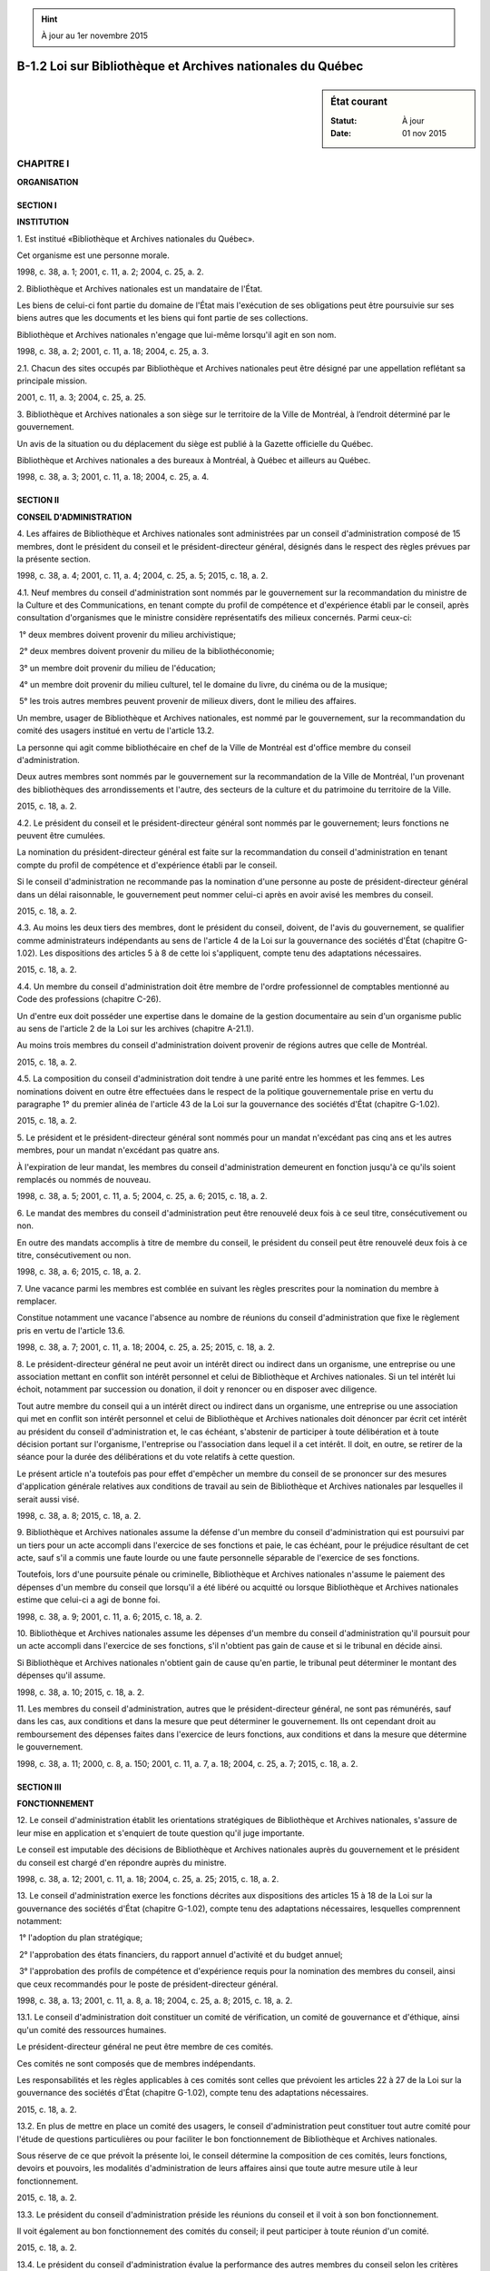 .. hint:: À jour au 1er novembre 2015

.. _B-1.2:

===========================================================
B-1.2 Loi sur Bibliothèque et Archives nationales du Québec
===========================================================

.. sidebar:: État courant

    :Statut: À jour
    :Date: 01 nov 2015



CHAPITRE I
----------

**ORGANISATION**

SECTION I
~~~~~~~~~

**INSTITUTION**

1. Est institué «Bibliothèque et Archives nationales du Québec».

Cet organisme est une personne morale.

1998, c. 38, a. 1; 2001, c. 11, a. 2; 2004, c. 25, a. 2.

2. Bibliothèque et Archives nationales est un mandataire de l'État.

Les biens de celui-ci font partie du domaine de l'État mais l'exécution de ses obligations peut être poursuivie sur ses biens autres que les documents et les biens qui font partie de ses collections.

Bibliothèque et Archives nationales n'engage que lui-même lorsqu'il agit en son nom.

1998, c. 38, a. 2; 2001, c. 11, a. 18; 2004, c. 25, a. 3.

2.1. Chacun des sites occupés par Bibliothèque et Archives nationales peut être désigné par une appellation reflétant sa principale mission.

2001, c. 11, a. 3; 2004, c. 25, a. 25.

3. Bibliothèque et Archives nationales a son siège sur le territoire de la Ville de Montréal, à l’endroit déterminé par le gouvernement.

Un avis de la situation ou du déplacement du siège est publié à la Gazette officielle du Québec.

Bibliothèque et Archives nationales a des bureaux à Montréal, à Québec et ailleurs au Québec.

1998, c. 38, a. 3; 2001, c. 11, a. 18; 2004, c. 25, a. 4.

SECTION II
~~~~~~~~~~

**CONSEIL D'ADMINISTRATION**

4. Les affaires de Bibliothèque et Archives nationales sont administrées par un conseil d'administration composé de 15 membres, dont le président du conseil et le président-directeur général, désignés dans le respect des règles prévues par la présente section.

1998, c. 38, a. 4; 2001, c. 11, a. 4; 2004, c. 25, a. 5; 2015, c. 18, a. 2.

4.1. Neuf membres du conseil d'administration sont nommés par le gouvernement sur la recommandation du ministre de la Culture et des Communications, en tenant compte du profil de compétence et d'expérience établi par le conseil, après consultation d'organismes que le ministre considère représentatifs des milieux concernés. Parmi ceux-ci:

 1° deux membres doivent provenir du milieu archivistique;

 2° deux membres doivent provenir du milieu de la bibliothéconomie;

 3° un membre doit provenir du milieu de l'éducation;

 4° un membre doit provenir du milieu culturel, tel le domaine du livre, du cinéma ou de la musique;

 5° les trois autres membres peuvent provenir de milieux divers, dont le milieu des affaires.

Un membre, usager de Bibliothèque et Archives nationales, est nommé par le gouvernement, sur la recommandation du comité des usagers institué en vertu de l'article 13.2.

La personne qui agit comme bibliothécaire en chef de la Ville de Montréal est d'office membre du conseil d'administration.

Deux autres membres sont nommés par le gouvernement sur la recommandation de la Ville de Montréal, l'un provenant des bibliothèques des arrondissements et l'autre, des secteurs de la culture et du patrimoine du territoire de la Ville.

2015, c. 18, a. 2.

4.2. Le président du conseil et le président-directeur général sont nommés par le gouvernement; leurs fonctions ne peuvent être cumulées.

La nomination du président-directeur général est faite sur la recommandation du conseil d'administration en tenant compte du profil de compétence et d'expérience établi par le conseil.

Si le conseil d'administration ne recommande pas la nomination d'une personne au poste de président-directeur général dans un délai raisonnable, le gouvernement peut nommer celui-ci après en avoir avisé les membres du conseil.

2015, c. 18, a. 2.

4.3. Au moins les deux tiers des membres, dont le président du conseil, doivent, de l'avis du gouvernement, se qualifier comme administrateurs indépendants au sens de l'article 4 de la Loi sur la gouvernance des sociétés d'État (chapitre G-1.02). Les dispositions des articles 5 à 8 de cette loi s'appliquent, compte tenu des adaptations nécessaires.

2015, c. 18, a. 2.

4.4. Un membre du conseil d'administration doit être membre de l'ordre professionnel de comptables mentionné au Code des professions (chapitre C-26).

Un d'entre eux doit posséder une expertise dans le domaine de la gestion documentaire au sein d'un organisme public au sens de l'article 2 de la Loi sur les archives (chapitre A-21.1).

Au moins trois membres du conseil d'administration doivent provenir de régions autres que celle de Montréal.

2015, c. 18, a. 2.

4.5. La composition du conseil d'administration doit tendre à une parité entre les hommes et les femmes. Les nominations doivent en outre être effectuées dans le respect de la politique gouvernementale prise en vertu du paragraphe 1° du premier alinéa de l'article 43 de la Loi sur la gouvernance des sociétés d'État (chapitre G-1.02).

2015, c. 18, a. 2.

5. Le président et le président-directeur général sont nommés pour un mandat n'excédant pas cinq ans et les autres membres, pour un mandat n'excédant pas quatre ans.

À l'expiration de leur mandat, les membres du conseil d'administration demeurent en fonction jusqu'à ce qu'ils soient remplacés ou nommés de nouveau.

1998, c. 38, a. 5; 2001, c. 11, a. 5; 2004, c. 25, a. 6; 2015, c. 18, a. 2.

6. Le mandat des membres du conseil d'administration peut être renouvelé deux fois à ce seul titre, consécutivement ou non.

En outre des mandats accomplis à titre de membre du conseil, le président du conseil peut être renouvelé deux fois à ce titre, consécutivement ou non.

1998, c. 38, a. 6; 2015, c. 18, a. 2.

7. Une vacance parmi les membres est comblée en suivant les règles prescrites pour la nomination du membre à remplacer.

Constitue notamment une vacance l'absence au nombre de réunions du conseil d'administration que fixe le règlement pris en vertu de l'article 13.6.

1998, c. 38, a. 7; 2001, c. 11, a. 18; 2004, c. 25, a. 25; 2015, c. 18, a. 2.

8. Le président-directeur général ne peut avoir un intérêt direct ou indirect dans un organisme, une entreprise ou une association mettant en conflit son intérêt personnel et celui de Bibliothèque et Archives nationales. Si un tel intérêt lui échoit, notamment par succession ou donation, il doit y renoncer ou en disposer avec diligence.

Tout autre membre du conseil qui a un intérêt direct ou indirect dans un organisme, une entreprise ou une association qui met en conflit son intérêt personnel et celui de Bibliothèque et Archives nationales doit dénoncer par écrit cet intérêt au président du conseil d'administration et, le cas échéant, s'abstenir de participer à toute délibération et à toute décision portant sur l'organisme, l'entreprise ou l'association dans lequel il a cet intérêt. Il doit, en outre, se retirer de la séance pour la durée des délibérations et du vote relatifs à cette question.

Le présent article n'a toutefois pas pour effet d'empêcher un membre du conseil de se prononcer sur des mesures d'application générale relatives aux conditions de travail au sein de Bibliothèque et Archives nationales par lesquelles il serait aussi visé.

1998, c. 38, a. 8; 2015, c. 18, a. 2.

9. Bibliothèque et Archives nationales assume la défense d'un membre du conseil d'administration qui est poursuivi par un tiers pour un acte accompli dans l'exercice de ses fonctions et paie, le cas échéant, pour le préjudice résultant de cet acte, sauf s'il a commis une faute lourde ou une faute personnelle séparable de l'exercice de ses fonctions.

Toutefois, lors d'une poursuite pénale ou criminelle, Bibliothèque et Archives nationales n'assume le paiement des dépenses d'un membre du conseil que lorsqu'il a été libéré ou acquitté ou lorsque Bibliothèque et Archives nationales estime que celui-ci a agi de bonne foi.

1998, c. 38, a. 9; 2001, c. 11, a. 6; 2015, c. 18, a. 2.

10. Bibliothèque et Archives nationales assume les dépenses d'un membre du conseil d'administration qu'il poursuit pour un acte accompli dans l'exercice de ses fonctions, s'il n'obtient pas gain de cause et si le tribunal en décide ainsi.

Si Bibliothèque et Archives nationales n'obtient gain de cause qu'en partie, le tribunal peut déterminer le montant des dépenses qu'il assume.

1998, c. 38, a. 10; 2015, c. 18, a. 2.

11. Les membres du conseil d'administration, autres que le président-directeur général, ne sont pas rémunérés, sauf dans les cas, aux conditions et dans la mesure que peut déterminer le gouvernement. Ils ont cependant droit au remboursement des dépenses faites dans l'exercice de leurs fonctions, aux conditions et dans la mesure que détermine le gouvernement.

1998, c. 38, a. 11; 2000, c. 8, a. 150; 2001, c. 11, a. 7, a. 18; 2004, c. 25, a. 7; 2015, c. 18, a. 2.

SECTION III
~~~~~~~~~~~

**FONCTIONNEMENT**

12. Le conseil d'administration établit les orientations stratégiques de Bibliothèque et Archives nationales, s'assure de leur mise en application et s'enquiert de toute question qu'il juge importante.

Le conseil est imputable des décisions de Bibliothèque et Archives nationales auprès du gouvernement et le président du conseil est chargé d'en répondre auprès du ministre.

1998, c. 38, a. 12; 2001, c. 11, a. 18; 2004, c. 25, a. 25; 2015, c. 18, a. 2.

13. Le conseil d'administration exerce les fonctions décrites aux dispositions des articles 15 à 18 de la Loi sur la gouvernance des sociétés d'État (chapitre G-1.02), compte tenu des adaptations nécessaires, lesquelles comprennent notamment:

 1° l'adoption du plan stratégique;

 2° l'approbation des états financiers, du rapport annuel d'activité et du budget annuel;

 3° l'approbation des profils de compétence et d'expérience requis pour la nomination des membres du conseil, ainsi que ceux recommandés pour le poste de président-directeur général.

1998, c. 38, a. 13; 2001, c. 11, a. 8, a. 18; 2004, c. 25, a. 8; 2015, c. 18, a. 2.

13.1. Le conseil d'administration doit constituer un comité de vérification, un comité de gouvernance et d'éthique, ainsi qu'un comité des ressources humaines.

Le président-directeur général ne peut être membre de ces comités.

Ces comités ne sont composés que de membres indépendants.

Les responsabilités et les règles applicables à ces comités sont celles que prévoient les articles 22 à 27 de la Loi sur la gouvernance des sociétés d'État (chapitre G-1.02), compte tenu des adaptations nécessaires.

2015, c. 18, a. 2.

13.2. En plus de mettre en place un comité des usagers, le conseil d'administration peut constituer tout autre comité pour l'étude de questions particulières ou pour faciliter le bon fonctionnement de Bibliothèque et Archives nationales.

Sous réserve de ce que prévoit la présente loi, le conseil détermine la composition de ces comités, leurs fonctions, devoirs et pouvoirs, les modalités d'administration de leurs affaires ainsi que toute autre mesure utile à leur fonctionnement.

2015, c. 18, a. 2.

13.3. Le président du conseil d'administration préside les réunions du conseil et il voit à son bon fonctionnement.

Il voit également au bon fonctionnement des comités du conseil; il peut participer à toute réunion d'un comité.

2015, c. 18, a. 2.

13.4. Le président du conseil d'administration évalue la performance des autres membres du conseil selon les critères établis par ce dernier.

Il exerce, en outre, toute autre fonction que lui confie le conseil.

2015, c. 18, a. 2.

13.5. Le conseil d'administration désigne l'un des présidents des comités visés à l'article 13.1 comme vice-président pour remplacer le président du conseil en cas d'absence ou d'empêchement.

2015, c. 18, a. 2.

13.6. Le conseil d'administration peut, par règlement, pourvoir à la régie interne de Bibliothèque et Archives nationales.

Le règlement intérieur peut notamment prévoir que constitue une vacance l'absence au nombre de réunions qui y est fixé, dans les cas et circonstances qui y sont déterminés.

2015, c. 18, a. 2.

13.7. Le quorum aux séances du conseil d'administration est de la majorité des membres, dont le président-directeur général ou le président du conseil.

Les décisions du conseil d'administration sont prises à la majorité des voix exprimées par les membres présents.

En cas de partage, la personne qui préside a voix prépondérante.

2015, c. 18, a. 2.

13.8. Nul acte, document ou écrit n'engage Bibliothèque et Archives nationales, ni ne peut lui être attribué, s'il n'est signé par le président-directeur général ou, dans la mesure et aux conditions prévues par règlement du conseil d'administration, par une autre personne autorisée.

Le règlement peut pareillement permettre, aux conditions et sur les documents qu'il détermine, qu'une signature requise soit apposée au moyen d'un appareil automatique ou qu'un fac-similé d'une signature soit gravé, lithographié ou imprimé. Toutefois, le fac-similé n'a la même valeur que la signature elle-même que si le document est contresigné par une personne autorisée par le président du conseil d'administration.

2015, c. 18, a. 2.

13.9. Les procès-verbaux des séances du conseil d'administration, approuvés par celui-ci et certifiés conformes par le président du conseil ou par toute autre personne autorisée à le faire en vertu du règlement du conseil, sont authentiques. Il en est de même des documents et copies émanant de Bibliothèque et Archives nationales ou faisant partie de ses archives lorsqu'ils sont signés ou certifiés conformes par l'une de ces personnes.

2015, c. 18, a. 2.

13.10. Le président-directeur général assume la direction et la gestion de Bibliothèque et Archives nationales dans le cadre de ses règlements et de ses politiques.

Il propose au conseil d'administration les orientations stratégiques ainsi que les plans d'immobilisation et d'exploitation de Bibliothèque et Archives nationales.

Il exerce, en outre, toute autre fonction que lui confie le conseil.

2015, c. 18, a. 2.

13.11. Le président-directeur général doit s'assurer que le conseil d'administration dispose, à sa demande et en vue de l'accomplissement de ses fonctions et de celles de ses comités, de ressources humaines, matérielles et financières adéquates.

2015, c. 18, a. 2.

13.12. Le président-directeur général exerce ses fonctions à temps plein.

2015, c. 18, a. 2.

13.13. Le gouvernement détermine la rémunération, les avantages sociaux et les autres conditions de travail du président-directeur général.

2015, c. 18, a. 2.

13.14. En cas d'absence ou d'empêchement du président-directeur général, le conseil d'administration peut désigner un membre du personnel de Bibliothèque et Archives nationales pour en exercer temporairement les fonctions.

2015, c. 18, a. 2.

13.15. Les membres du personnel de Bibliothèque et Archives nationales sont nommés selon le plan d'effectifs et les normes qu'il établit. Le plan d'effectifs prévoit au moins trois emplois de cadres supérieurs, l'un responsable de la mission de conservation, un autre de la mission de diffusion et l'autre de la mission archivistique. Ce dernier porte le titre de «Conservateur des archives nationales du Québec»; son bureau est situé à Québec.

Sous réserve des dispositions d'une convention collective, Bibliothèque et Archives nationales détermine les normes et barèmes de rémunération, les avantages sociaux et les autres conditions de travail des membres de son personnel conformément aux conditions définies par le gouvernement.

2015, c. 18, a. 2.

CHAPITRE II
-----------

**MISSIONS ET POUVOIRS**

14. Bibliothèque et Archives nationales a pour mission de rassembler, de conserver de manière permanente et de diffuser le patrimoine documentaire québécois publié et tout document qui s'y rattache et qui présente un intérêt culturel, de même que tout document relatif au Québec et publié à l'extérieur du Québec.

Il a également pour mission d'offrir un accès démocratique au patrimoine documentaire constitué par ses collections, à la culture et au savoir et d'agir, à cet égard, comme catalyseur auprès des institutions documentaires québécoises, contribuant ainsi à l'épanouissement des citoyens.

Plus particulièrement, il poursuit les objectifs suivants: valoriser la lecture, la recherche et l’enrichissement des connaissances, promouvoir l’édition québécoise, faciliter l’autoformation continue, favoriser l’intégration des nouveaux arrivants, renforcer la coopération et les échanges entre les bibliothèques et stimuler la participation québécoise au développement de la bibliothèque virtuelle.

1998, c. 38, a. 14; 2001, c. 11, a. 9; 2004, c. 25, a. 10.

15. Pour la réalisation de sa mission, Bibliothèque et Archives nationales peut notamment:

 1° rendre disponibles par la consultation ou le prêt les documents des collections qu’il détient et offrir aux chercheurs des collections spécialisées;

 2° faciliter l’accès à ces collections à l’ensemble du territoire québécois à l’aide notamment des supports informatiques;

 2.1° conserver de manière permanente un exemplaire des documents publiés au Québec de préférence dans leur forme originale, sinon sur un support issu des nouvelles technologies de conservation;

 2.2° acquérir tout document publié à l'extérieur du Québec et susceptible d'assurer une meilleure exploitation de la documentation québécoise;

 2.3° publier la bibliographie des documents publiés au Québec, un index analytique des articles des principales revues publiées au Québec et tout document utile à la recherche;

 2.4° faire connaître et mettre en valeur ses collections ainsi que celles d'autres bibliothèques ou organismes par des expositions ou par tout autre moyen approprié;

 2.5° établir des modes de collaboration avec d'autres personnes, sociétés ou organismes oeuvrant dans le domaine de la documentation;

 3° offrir des services d’initiation à la recherche documentaire et à l’utilisation des nouvelles technologies;

 4° organiser des activités d’animation et de sensibilisation du public à la lecture ainsi que des activités de promotion de l’édition québécoise;

 5° offrir des services adaptés aux personnes handicapées, aux nouveaux arrivants, aux personnes en difficulté de lecture, aux travailleurs en transition de carrière, aux entreprises et à d’autres clientèles particulières;

 6° contribuer au rayonnement international de l’expertise et du patrimoine québécois par une participation active dans le réseau des institutions documentaires internationales et particulièrement de la francophonie;

 7° susciter la coopération entre les bibliothèques publiques et les autres réseaux de bibliothèques et agir comme bibliothèque d’appoint pour l’ensemble des bibliothèques publiques du Québec;

 8° développer et mettre à la disposition des bibliothèques publiques des services de soutien et d’expertise technique;

 9° oeuvrer à l’élaboration d’un catalogue collectif virtuel et stimuler la participation des institutions documentaires au développement d’applications dans la bibliothèque virtuelle.

1998, c. 38, a. 15; 2001, c. 11, a. 10; 2004, c. 25, a. 25.

15.1. Bibliothèque et Archives nationales a également pour mission d'encadrer, de soutenir et de conseiller les organismes publics en matière de gestion de leurs documents, d'assurer la conservation d'archives publiques, d'en faciliter l'accès et d'en favoriser la diffusion. Il est aussi chargé de promouvoir la conservation et l'accessibilité des archives privées.

Il exerce, à cette fin, les attributions prévues à la Loi sur les archives (chapitre A-21.1). Il peut aussi, dans le domaine des archives, offrir des services de soutien à la recherche et contribuer au développement et au rayonnement international de l'expertise et du patrimoine documentaire québécois.

2004, c. 25, a. 11.

16. Pour la réalisation de l'une ou l'autre de ses missions, Bibliothèque et Archives nationales  peut en outre, notamment:

 1° acquérir, prêter, emprunter, conserver et restaurer des documents et, sauf s'il s'agit d'archives, les aliéner, les louer et les échanger; 

 2° conclure des ententes ou participer à des projets communs avec toute personne ou organisme;

 3° conclure, conformément à la loi, une entente avec un gouvernement autre que celui du Québec, l’un de ses ministères, une organisation internationale ou un organisme de ce gouvernement ou de cette organisation;

 4° solliciter et recevoir des dons, legs, subventions ou autres contributions, pourvu que les conditions qui peuvent y être rattachées soient compatibles avec la réalisation de ses missions;

 5° effectuer des recherches ou des études.

Toute entente conclue avec la Ville de Montréal concernant la collection de sa Bibliothèque centrale, y compris celle de la Phonothèque et du biblioservice multilingue, est soumise à l’approbation du gouvernement.

1998, c. 38, a. 16; 2001, c. 11, a. 11, a. 18; 2004, c. 25, a. 12.

17. (Abrogé).

1998, c. 38, a. 17; 2001, c. 11, a. 12, a. 18; 2004, c. 25, a. 13; 2015, c. 18, a. 3.

18. Bibliothèque et Archives nationales ne peut, sans obtenir l'autorisation du gouvernement:

 1° construire, acquérir, aliéner, prendre en location ou hypothéquer un immeuble;

 2° contracter un emprunt qui porte le total des sommes empruntées par celui-ci et non encore remboursées au-delà d'un montant déterminé par le gouvernement.

1998, c. 38, a. 18; 2001, c. 11, a. 13; 2004, c. 25, a. 25.

19. Pour tout document publié autre qu'un film, Bibliothèque et Archives nationales doit offrir gratuitement l'accès aux catalogues et collections qu'il détient, leur consultation sur place et, sauf dans les cas prévus par règlement de Bibliothèque et Archives nationales, le prêt de documents.

Il ne peut non plus exiger des frais d'abonnement.

1998, c. 38, a. 19; 2001, c. 11, a. 18; 2004, c. 25, a. 14.

20. La Loi sur l'accès aux documents des organismes publics et sur la protection des renseignements personnels (chapitre A-2.1) ne s'applique pas, outre les exceptions relatives aux archives prévues à cette loi, à un document publié que Bibliothèque et Archives nationales acquiert, loue, reçoit en échange ou emprunte d'une personne ou d'un organisme autres que ceux visés aux articles 3 à 7 de cette loi.

1998, c. 38, a. 20; 2001, c. 11, a. 18; 2004, c. 25, a. 15.

CHAPITRE II.1
-------------

**DÉPÔT LÉGAL**

SECTION I
~~~~~~~~~

**DISPOSITIONS GÉNÉRALES**

20.0.1. Le dépôt légal consiste en un dépôt d'un document publié, auprès de Bibliothèque et Archives nationales, conformément au présent chapitre.

2004, c. 25, a. 17.

20.0.2. Le dépôt légal transfère la propriété du document à Bibliothèque et Archives nationales.

2004, c. 25, a. 17.

SECTION II
~~~~~~~~~~

**DOCUMENT AUTRE QU'UN FILM**

20.1. Un éditeur qui publie un document doit, à chaque édition, dans les sept jours de sa publication, en déposer gratuitement deux exemplaires auprès de Bibliothèque et Archives nationales.

2001, c. 11, a. 14; 2004, c. 25, a. 25.

20.2. La présente section ne s'applique pas à un film au sens de l'article 2 de la Loi sur le cinéma (chapitre C-18.1).

2001, c. 11, a. 14; 2004, c. 25, a. 18.

20.3. (Abrogé).

2001, c. 11, a. 14; 2004, c. 25, a. 19.

20.4. Lorsque le prix au détail d'un document varie selon différents tirages, l'éditeur dépose un exemplaire du tirage de ce document dont le prix est le plus élevé et un exemplaire de l'un des autres tirages.

2001, c. 11, a. 14.

20.5. Malgré les articles 20.1 et 20.4, l'éditeur dépose un seul exemplaire d'un document:

 1° s'il appartient à une catégorie de documents publiés déterminés par règlement;

 2° lorsque le prix au détail du document se situe entre deux montants fixés par règlement.

2001, c. 11, a. 14.

20.6. Malgré l'article 20.1, le gouvernement peut, par règlement, soustraire à l'obligation de dépôt des catégories de documents publiés ainsi que tout document dont le prix au détail excède le montant fixé par règlement.

L'éditeur doit, à l'égard de ces documents, transmettre à Bibliothèque et Archives nationales les renseignements prévus par règlement au moment qui y est indiqué.

2001, c. 11, a. 14; 2004, c. 25, a. 25.

20.7. Bibliothèque et Archives nationales peut acquérir, aux frais de l'éditeur qui fait défaut d'effectuer le dépôt d'un document, les exemplaires dont le dépôt est requis.

2001, c. 11, a. 14; 2004, c. 25, a. 25.

20.8. L'éditeur inscrit sur tout document publié ou sur le contenant d'un tel document les mentions relatives au dépôt requises par règlement.

2001, c. 11, a. 14.

20.9. La présente section s'applique également à une personne ou à un organisme qui assume la responsabilité de la production d'un document publié.

2001, c. 11, a. 14; 2004, c. 25, a. 20.

SECTION III
~~~~~~~~~~~

**FILM**

20.9.1. Sauf disposition contraire d'un règlement, le producteur d'un film québécois doit, dans les six mois de la première présentation au public de sa version définitive, en déposer gratuitement une copie auprès de Bibliothèque et Archives nationales.

2004, c. 25, a. 21.

20.9.2. Est un film québécois le film, au sens de l'article 2 de la Loi sur le cinéma (chapitre C-18.1), dont le producteur est domicilié au Québec ou y a, selon les règles prévues aux deuxième et troisième alinéas de l'article 104 de cette loi, son principal établissement.

Le producteur est le responsable de la prise de décision tout au cours de la production du film; il doit en outre, s'il s'agit d'une coproduction, être le principal investisseur.

2004, c. 25, a. 21.

20.9.3. Pour permettre sa conservation en permanence, le film déposé doit remplir les normes de qualité déterminées par règlement.

2004, c. 25, a. 21.

20.9.4. Le producteur inscrit, sur tout film déposé ou sur le contenant d'un tel film, les mentions relatives au dépôt requises par règlement.

Il accompagne de plus le film d'une fiche descriptive contenant les renseignements déterminés par règlement.

2004, c. 25, a. 21.

20.9.5. Bibliothèque et Archives nationales peut confier le mandat de conserver les films déposés en vertu de la présente section à la Cinémathèque québécoise ou, avec l'autorisation du ministre, à toute autre cinémathèque reconnue en vertu de la Loi sur le cinéma (chapitre C-18.1).

Une entente conclue avec une cinémathèque détermine les conditions de gestion, de conservation et de consultation des documents déposés. Elle est soumise à l'approbation du ministre.

2004, c. 25, a. 21.

CHAPITRE II.2
-------------

**DISPOSITIONS RÉGLEMENTAIRES**

20.10. Le gouvernement peut, par règlement, après consultation de Bibliothèque et Archives nationales:

 1° déterminer les catégories de documents publiés, autres qu'un film, pour lesquels le dépôt d'un seul exemplaire d'une édition de ce document est requis;

 2° fixer les montants prévus au paragraphe 2° de l'article 20.5;

 3° soustraire à l'obligation de dépôt des catégories de documents publiés, ainsi que tout document, autre qu'un film, dont le prix au détail excède le montant fixé par règlement;

 4° établir, à l'égard de certains documents soustraits de l'obligation de dépôt, autres qu'un film, quels renseignements une personne ou un organisme qui assume la responsabilité de la production d'un document publié ou un éditeur doit transmettre à Bibliothèque et Archives nationales et indiquer à quel moment ils doivent être transmis à Bibliothèque et Archives nationales;

 5° déterminer les mentions relatives au dépôt qui doivent être inscrites sur un document publié ou sur le contenant de ce document, de même que les renseignements que doit contenir la fiche descriptive exigée lors du dépôt d'un film;

 5.1° déterminer les normes de qualité appropriées selon les catégories de films déposés;

 6° déterminer, parmi les dispositions d'un règlement adopté en vertu des paragraphes 1° à 5.1°, celles dont la violation constitue une infraction.

2001, c. 11, a. 14; 2004, c. 25, a. 22.

CHAPITRE II.3
-------------

**DISPOSITIONS PÉNALES**

20.11. L'éditeur, la personne ou l'organisme visé à l'article 20.9 qui contrevient à l'un des articles 20.1 ou 20.4 ou à une disposition réglementaire adoptée en vertu des paragraphes 1° ou 5° de l'article 20.10 et dont la violation constitue une infraction en vertu du paragraphe 6° de cet article commet une infraction et est passible d'une amende de 100 $ à 400 $.

2001, c. 11, a. 14.

20.12. L'éditeur, la personne ou l'organisme visé à l'article 20.9 qui contrevient à une disposition réglementaire adoptée en vertu du paragraphe 4° de l'article 20.10 et dont la violation constitue une infraction en vertu du paragraphe 6° de cet article commet une infraction et est passible d'une amende de 500 $ à 2 000 $.

2001, c. 11, a. 14.

20.12.1. Le producteur d'un film québécois qui contrevient à l'article 20.9.1 ou à une disposition réglementaire édictée en vertu des paragraphes 5° et 5.1° de l'article 20.10 et dont la violation constitue une infraction en vertu du paragraphe 6° de cet article commet une infraction et est passible d'une amende de 500 $ à 2 000 $.

2004, c. 25, a. 23.

CHAPITRE III
------------

**DISPOSITIONS FINANCIÈRES**

21. L’exercice financier de Bibliothèque et Archives nationales se termine le 31 mars de chaque année.

1998, c. 38, a. 21; 2001, c. 11, a. 18; 2004, c. 25, a. 25.

22. Le gouvernement peut, aux conditions et selon les modalités qu'il détermine:

 1° garantir le paiement en capital et intérêts de tout emprunt de Bibliothèque et Archives nationales ainsi que de toute obligation de ce dernier;

 2° autoriser le ministre des Finances à avancer à Bibliothèque et Archives nationales tout montant jugé nécessaire pour satisfaire à ses obligations ou pour la réalisation de sa mission;

 3° accorder à Bibliothèque et Archives nationales une subvention pour pourvoir à ses obligations.

Les sommes que le gouvernement peut être appelé à payer en vertu des paragraphes 1° et 2° du premier alinéa sont prises sur le fonds consolidé du revenu.

1998, c. 38, a. 22; 2001, c. 11, a. 18; 2004, c. 25, a. 25.

23. La Ville de Montréal contribue annuellement aux dépenses de fonctionnement de Bibliothèque et Archives nationales dans les conditions et selon les modalités convenues entre le ministre de la Culture et des Communications et la Ville. Une telle entente est soumise à l’approbation du gouvernement.

1998, c. 38, a. 23; 2001, c. 11, a. 18; 2004, c. 25, a. 25.

24. Les sommes reçues par Bibliothèque et Archives nationales doivent être affectées au paiement de ses obligations. Le surplus, s'il en est, est conservé par Bibliothèque et Archives nationales à moins que le gouvernement en décide autrement.

1998, c. 38, a. 24; 2001, c. 11, a. 18; 2004, c. 25, a. 25.

CHAPITRE IV
-----------

**PLANIFICATION, VÉRIFICATION ET REDDITION DE COMPTES**

25. Bibliothèque et Archives nationales doit élaborer un plan stratégique et le soumettre pour approbation au gouvernement. Ce plan doit tenir compte des orientations et des objectifs donnés par le ministre.

Le plan doit être transmis à la date fixée par le ministre. Il est établi suivant la forme, la teneur et la périodicité déterminées par le ministre.

Le plan doit notamment indiquer:

 1° le contexte dans lequel évolue Bibliothèque et Archives nationales et les principaux enjeux auxquels il fait face;

 2° les objectifs et les orientations stratégiques de Bibliothèque et Archives nationales;

 3° les résultats visés au terme de la période couverte par le plan;

 4° les indicateurs de performance utilisés pour mesurer l'atteinte des résultats;

 5° tout autre élément déterminé par le ministre.

1998, c. 38, a. 25; 2001, c. 11, a. 18; 2004, c. 25, a. 25; 2015, c. 18, a. 5.

26. (Remplacé).

1998, c. 38, a. 26; 2001, c. 11, a. 18; 2004, c. 25, a. 25; 2015, c. 18, a. 5.

26.1. Bibliothèque et Archives nationales doit soumettre au gouvernement, pour approbation, son budget pour l'année suivante dans le délai et selon la forme que celui-ci peut déterminer.

2001, c. 11, a. 15; 2004, c. 25, a. 25.

27. Bibliothèque et Archives nationales doit produire au ministre, au plus tard le 31 juillet de chaque année, ses états financiers ainsi qu'un rapport de ses activités pour l'exercice financier précédent.

Les états financiers et le rapport doivent contenir tous les renseignements que le ministre peut prescrire notamment, ceux reliés à l'une ou l'autre de ses missions.

En outre, le rapport doit notamment contenir les renseignements exigés par les dispositions des articles 36 à 39 de la Loi sur la gouvernance des sociétés d'État (chapitre G-1.02), compte tenu des adaptations nécessaires.

1998, c. 38, a. 27; 2001, c. 11, a. 16; 2004, c. 25, a. 24; 2015, c. 18, a. 6.

27.1. Bibliothèque et Archives nationales doit en outre fournir au ministre tout renseignement qu'il requiert sur ses activités.

2015, c. 18, a. 7.

28. Le ministre dépose ce rapport et ces états à l’Assemblée nationale dans les 30 jours de leur réception ou, si elle ne siège pas, dans les 30 jours de la reprise de ses travaux.

1998, c. 38, a. 28.

29. Les livres et comptes de Bibliothèque et Archives nationales sont vérifiés chaque année par le vérificateur général et, en outre, chaque fois que le décrète le gouvernement.

Le rapport du vérificateur doit accompagner le rapport d'activités et les états financiers de Bibliothèque et Archives nationales.

1998, c. 38, a. 29; 2001, c. 11, a. 18; 2004, c. 25, a. 25.

29.1. Le ministre peut donner des directives sur l'orientation et les objectifs généraux que Bibliothèque et Archives nationales doit poursuivre.

Ces directives doivent être approuvées par le gouvernement et entrent en vigueur le jour de leur approbation. Une fois approuvées, elles lient Bibliothèque et Archives nationales qui est tenu de s'y conformer.

Toute directive est déposée devant l'Assemblée nationale dans les 15 jours de son approbation par le gouvernement ou, si elle ne siège pas, dans les 15 jours de la reprise de ses travaux.

2015, c. 18, a. 8.

29.2. Le ministre doit, au plus tard tous les 10 ans, faire un rapport au gouvernement sur l'application de la présente loi. Ce rapport doit notamment contenir des recommandations concernant l'actualisation de la mission de Bibliothèque et Archives nationales.

Le ministre dépose le rapport à l'Assemblée nationale.

2015, c. 18, a. 8.

CHAPITRE V
----------

**DISPOSITIONS MODIFICATIVES ET DIVERSES**

30. (Modification intégrée au c. B-2.1, a. 18.1).

1998, c. 38, a. 30.

31. Bibliothèque et Archives nationales réalise les travaux de construction et d'aménagement des bâtiments et procède à la mise en place des équipements destinés à la réalisation de sa mission. Il peut prendre toutes mesures pour pourvoir à son établissement en vue de son ouverture au public.

Les articles 16 à 18 de la loi sont applicables à cette fin.

1998, c. 38, a. 31; 2001, c. 11, a. 18; 2004, c. 25, a. 25.

32. (Abrogé).

1998, c. 38, a. 32; 2004, c. 25, a. 26.

32.1. Les chapitres II.1, II.2 et II.3 lient le gouvernement, ses ministères et les organismes mandataires de l'État.

2001, c. 11, a. 17.

33. Le ministre de la Culture et des Communications est chargé de l'application de la présente loi.

1998, c. 38, a. 33.

34. (Omis).

1998, c. 38, a. 34.

ANNEXE ABROGATIVE

Conformément à l'article 9 de la Loi sur la refonte des lois et des règlements (chapitre R-3), le chapitre B-2.2 des Lois refondues, tel qu'en vigueur le 1er mars 2006, est abrogé à compter de l'entrée en vigueur du chapitre B-1.2 des Lois refondues.
